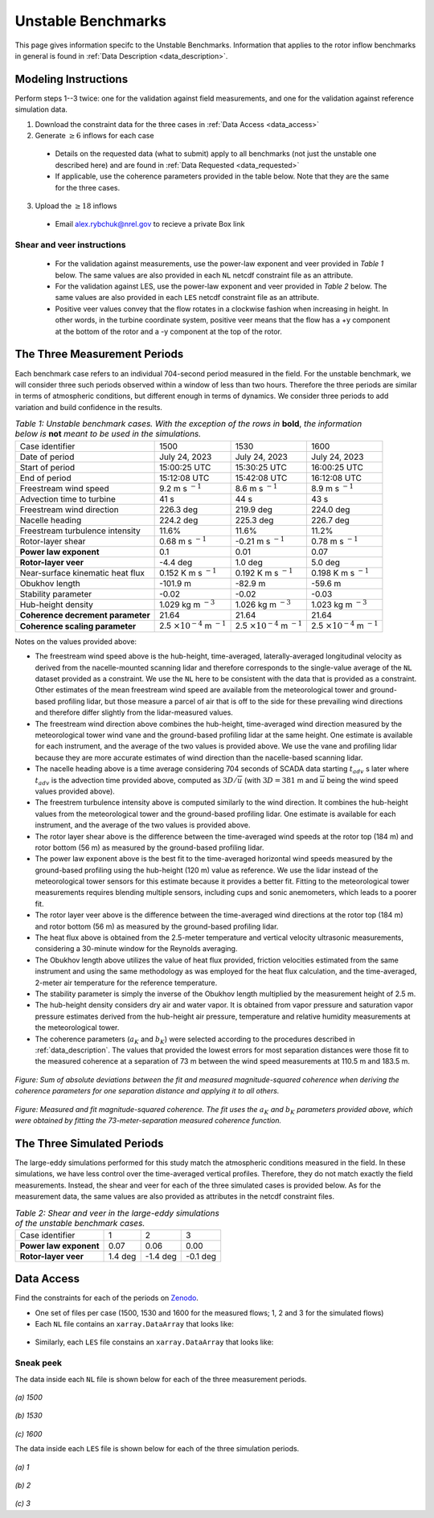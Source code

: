.. _unstable:

Unstable Benchmarks
-------------------

This page gives information specifc to the Unstable Benchmarks. Information that applies to the rotor inflow benchmarks in general is found in :ref:`Data Description <data_description>`.

Modeling Instructions
^^^^^^^^^^^^^^^^^^^^^

Perform steps 1--3 twice: one for the validation against field measurements, and one for the validation against reference simulation data.

1. Download the constraint data for the three cases in :ref:`Data Access <data_access>`

2. Generate :math:`\geq 6` inflows for each case

  - Details on the requested data (what to submit) apply to all benchmarks (not just the unstable one described here) and are found in :ref:`Data Requested <data_requested>`

  - If applicable, use the coherence parameters provided in the table below. Note that they are the same for the three cases.

3. Upload the :math:`\geq 18` inflows 

  - Email alex.rybchuk@nrel.gov to recieve a private Box link

.. figure:: ./images/benchmarks_requested.png
  :align: center

Shear and veer instructions
***************************

  - For the validation against measurements, use the power-law exponent and veer provided in *Table 1* below. The same values are also provided in each ``NL`` netcdf constraint file as an attribute.

  - For the validation against LES, use the power-law exponent and veer provided in *Table 2* below. The same values are also provided in each ``LES`` netcdf constraint file as an attribute.

  - Positive veer values convey that the flow rotates in a clockwise fashion when increasing in height. In other words, in the turbine coordinate system, positive veer means that the flow has a +y component at the bottom of the rotor and a -y component at the top of the rotor. 

The Three Measurement Periods
^^^^^^^^^^^^^^^^^^^^^^^^^^^^^

Each benchmark case refers to an individual 704-second period measured in the field. For the unstable benchmark, we will consider three such periods observed within a window of less than two hours. Therefore the three periods are similar in terms of atmospheric conditions, but different enough in terms of dynamics. We consider three periods to add variation and build confidence in the results.

.. table:: *Table 1: Unstable benchmark cases. With the exception of the rows in* **bold**, *the information below is* **not** *meant to be used in the simulations.*

    +---------------------------------------+--------------------------------------------+--------------------------------------------+---------------------------------------------+
    | Case identifier                       | 1500                                       | 1530                                       | 1600                                        |
    +---------------------------------------+--------------------------------------------+--------------------------------------------+---------------------------------------------+
    | Date of period                        | July 24, 2023                              | July 24, 2023                              | July 24, 2023                               |
    +---------------------------------------+--------------------------------------------+--------------------------------------------+---------------------------------------------+
    | Start of period                       | 15:00:25 UTC                               | 15:30:25 UTC                               | 16:00:25 UTC                                |
    +---------------------------------------+--------------------------------------------+--------------------------------------------+---------------------------------------------+
    | End of period                         | 15:12:08 UTC                               | 15:42:08 UTC                               | 16:12:08 UTC                                | 
    +---------------------------------------+--------------------------------------------+--------------------------------------------+---------------------------------------------+
    | Freestream wind speed                 | 9.2 m s :math:`^{-1}`                      | 8.6 m s :math:`^{-1}`                      | 8.9 m s :math:`^{-1}`                       |
    +---------------------------------------+--------------------------------------------+--------------------------------------------+---------------------------------------------+
    | Advection time to turbine             | 41 s                                       | 44 s                                       | 43 s                                        |
    +---------------------------------------+--------------------------------------------+--------------------------------------------+---------------------------------------------+
    | Freestream wind direction             | 226.3 deg                                  | 219.9 deg                                  | 224.0 deg                                   |
    +---------------------------------------+--------------------------------------------+--------------------------------------------+---------------------------------------------+
    | Nacelle heading                       | 224.2 deg                                  | 225.3 deg                                  | 226.7 deg                                   |
    +---------------------------------------+--------------------------------------------+--------------------------------------------+---------------------------------------------+
    | Freestream turbulence intensity       | 11.6%                                      | 11.6%                                      | 11.2%                                       |
    +---------------------------------------+--------------------------------------------+--------------------------------------------+---------------------------------------------+
    | Rotor-layer shear                     | 0.68 m s :math:`^{-1}`                     | -0.21 m s :math:`^{-1}`                    | 0.78 m s :math:`^{-1}`                      |
    +---------------------------------------+--------------------------------------------+--------------------------------------------+---------------------------------------------+
    | **Power law exponent**                | 0.1                                        | 0.01                                       | 0.07                                        |      
    +---------------------------------------+--------------------------------------------+--------------------------------------------+---------------------------------------------+
    | **Rotor-layer veer**                  | -4.4 deg                                   | 1.0 deg                                    | 5.0 deg                                     |
    +---------------------------------------+--------------------------------------------+--------------------------------------------+---------------------------------------------+
    | Near-surface kinematic heat flux      | 0.152 K m s :math:`^{-1}`                  | 0.192 K m s :math:`^{-1}`                  | 0.198 K m s :math:`^{-1}`                   |
    +---------------------------------------+--------------------------------------------+--------------------------------------------+---------------------------------------------+
    | Obukhov length                        | -101.9 m                                   | -82.9 m                                    | -59.6 m                                     |
    +---------------------------------------+--------------------------------------------+--------------------------------------------+---------------------------------------------+
    | Stability parameter                   | -0.02                                      | -0.02                                      | -0.03                                       |
    +---------------------------------------+--------------------------------------------+--------------------------------------------+---------------------------------------------+
    | Hub-height density                    | 1.029 kg m :math:`^{-3}`                   | 1.026 kg m :math:`^{-3}`                   | 1.023 kg m :math:`^{-3}`                    |
    +---------------------------------------+--------------------------------------------+--------------------------------------------+---------------------------------------------+
    | **Coherence decrement parameter**     | 21.64                                      | 21.64                                      | 21.64                                       |
    +---------------------------------------+--------------------------------------------+--------------------------------------------+---------------------------------------------+
    | **Coherence scaling parameter**       | 2.5 :math:`\times 10^{-4}` m :math:`^{-1}` | 2.5 :math:`\times 10^{-4}` m :math:`^{-1}` | 2.5 :math:`\times 10^{-4}` m :math:`^{-1}`  |
    +---------------------------------------+--------------------------------------------+--------------------------------------------+---------------------------------------------+


.. raw:: html

   <div style="display: flex; justify-content: space-around;">
       <figure style="flex: 1; margin: 5px;">
           <img src="_static/images/mean_profile_period0.png" alt="Figure 1" style="width: 100%;"/>
           <figcaption style="text-align: center;">(a)</figcaption>
       </figure>
       <figure style="flex: 1; margin: 5px;">
           <img src="_static/images/mean_profile_period1.png" alt="Figure 2" style="width: 100%;"/>
           <figcaption style="text-align: center;">(b)</figcaption>
       </figure>
       <figure style="flex: 1; margin: 5px;">
           <img src="_static/images/mean_profile_period2.png" alt="Figure 3" style="width: 100%;"/>
           <figcaption style="text-align: center;">(c)</figcaption>
       </figure>
   </div>
   <figcaption style="text-align: left; font-style: italic;">Figure: Time-averaged vertical profiles of wind speed as measured by multiple instruments, and best-fit power law using exponents provided above.</figcaption>

Notes on the values provided above:


- The freestream wind speed above is the hub-height, time-averaged, laterally-averaged longitudinal velocity as derived from the nacelle-mounted scanning lidar and therefore corresponds to the single-value average of the ``NL`` dataset provided as a constraint. We use the ``NL`` here to be consistent with the data that is provided as a constraint. Other estimates of the mean freestream wind speed are available from the meteorological tower and ground-based profiling lidar, but those measure a parcel of air that is off to the side for these prevailing wind directions and therefore differ slightly from the lidar-measured values.
- The freestream wind direction above combines the hub-height, time-averaged wind direction measured by the meteorological tower wind vane and the ground-based profiling lidar at the same height. One estimate is available for each instrument, and the average of the two values is provided above. We use the vane and profiling lidar because they are more accurate estimates of wind direction than the nacelle-based scanning lidar.
- The nacelle heading above is a time average considering 704 seconds of SCADA data starting :math:`t_{adv}` s later where  :math:`t_{adv}` is the advection time provided above, computed as :math:`3D/\overline{u}` (with :math:`3D=381` m and :math:`\overline{u}` being the wind speed values provided above).
- The freestrem turbulence intensity above is computed similarly to the wind direction. It combines the hub-height values from the meteorological tower and the ground-based profiling lidar. One estimate is available for each instrument, and the average of the two values is provided above.
- The rotor layer shear above is the difference between the time-averaged wind speeds at the rotor top (184 m) and rotor bottom (56 m) as measured by the ground-based profiling lidar.
- The power law exponent above is the best fit to the time-averaged horizontal wind speeds measured by the ground-based profiling using the hub-height (120 m) value as reference. We use the lidar instead of the meteorological tower sensors for this estimate because it provides a better fit. Fitting to the meteorological tower measurements requires blending multiple sensors, including cups and sonic anemometers, which leads to a poorer fit.
- The rotor layer veer above is the difference between the time-averaged wind directions at the rotor top (184 m) and rotor bottom (56 m) as measured by the ground-based profiling lidar.
- The heat flux above is obtained from the 2.5-meter temperature and vertical velocity ultrasonic measurements, considering a 30-minute window for the Reynolds averaging.
- The Obukhov length above utilizes the value of heat flux provided, friction velocities estimated from the same instrument and using the same methodology as was employed for the heat flux calculation, and the time-averaged,  2-meter air temperature for the reference temperature.
- The stability parameter is simply the inverse of the Obukhov length multiplied by the measurement height of 2.5 m.
- The hub-height density considers dry air and water vapor. It is obtained from vapor pressure and saturation vapor pressure estimates derived from the hub-height air pressure, temperature and relative humidity measurements at the meteorological tower.
- The coherence parameters (:math:`a_K` and :math:`b_K`) were selected according to the procedures described in :ref:`data_description`. The values that provided the lowest errors for most separation distances were those fit to the measured coherence at a separation of 73 m between the wind speed measurements at 110.5 m and 183.5 m.

.. figure:: ./images/cohfit.png
  :align: center
  :width: 50%

*Figure: Sum of absolute deviations between the fit and measured magnitude-squared coherence when deriving the coherence parameters for one separation distance and applying it to all others.*

.. figure:: ./images/coh_chosen.png
  :align: center

*Figure: Measured and fit magnitude-squared coherence. The fit uses the* :math:`a_K` *and* :math:`b_K` *parameters provided above, which were obtained by fitting the 73-meter-separation measured coherence function.*

The Three Simulated Periods
^^^^^^^^^^^^^^^^^^^^^^^^^^^

The large-eddy simulations performed for this study match the atmospheric conditions measured in the field. In these simulations, we have less control over the time-averaged vertical profiles. Therefore, they do not match exactly the field measurements. Instead, the shear and veer for each of the three simulated cases is provided below. As for the measurement data, the same values are also provided as attributes in the netcdf constraint files.

.. table:: *Table 2: Shear and veer in the large-eddy simulations of the unstable benchmark cases.*

    +---------------------------------------+--------------------------------------------+--------------------------------------------+---------------------------------------------+
    | Case identifier                       | 1                                          | 2                                          | 3                                           |
    +---------------------------------------+--------------------------------------------+--------------------------------------------+---------------------------------------------+
    | **Power law exponent**                | 0.07                                       | 0.06                                       | 0.00                                        |      
    +---------------------------------------+--------------------------------------------+--------------------------------------------+---------------------------------------------+
    | **Rotor-layer veer**                  | 1.4 deg                                    | -1.4 deg                                   | -0.1 deg                                    |
    +---------------------------------------+--------------------------------------------+--------------------------------------------+---------------------------------------------+

.. _data_access:

Data Access
^^^^^^^^^^^

Find the constraints for each of the periods on `Zenodo <https://zenodo.org/records/13799999>`_. 

- One set of files per case (1500, 1530 and 1600 for the measured flows; 1, 2 and 3 for the simulated flows)

- Each ``NL`` file contains an ``xarray.DataArray`` that looks like:

.. figure:: ./images/DataArray.png
  :align: center

- Similarly, each ``LES`` file constains an ``xarray.DataArray`` that looks like:

.. figure:: ./images/DataArray_sims.png
  :align: center

Sneak peek
**********

The data inside each ``NL`` file is shown below for each of the three measurement periods.

.. figure:: ./images/constraint_NL_1500_ens26.png
  :align: center

*(a) 1500*

.. figure:: ./images/constraint_NL_1530_ens18.png
  :align: center

*(b) 1530*

.. figure:: ./images/constraint_NL_1600_ens19.png
  :align: center

*(c) 1600*

The data inside each ``LES`` file is shown below for each of the three simulation periods.

.. figure:: ./images/constraint_LES_1.png
  :align: center

*(a) 1*

.. figure:: ./images/constraint_LES_2.png
  :align: center

*(b) 2*

.. figure:: ./images/constraint_LES_3.png
  :align: center

*(c) 3*


